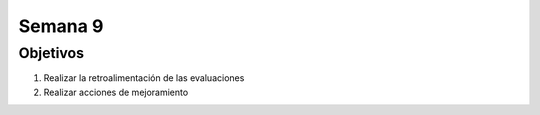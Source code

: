 Semana 9
===========

Objetivos
----------
1. Realizar la retroalimentación de las evaluaciones
2. Realizar acciones de mejoramiento

